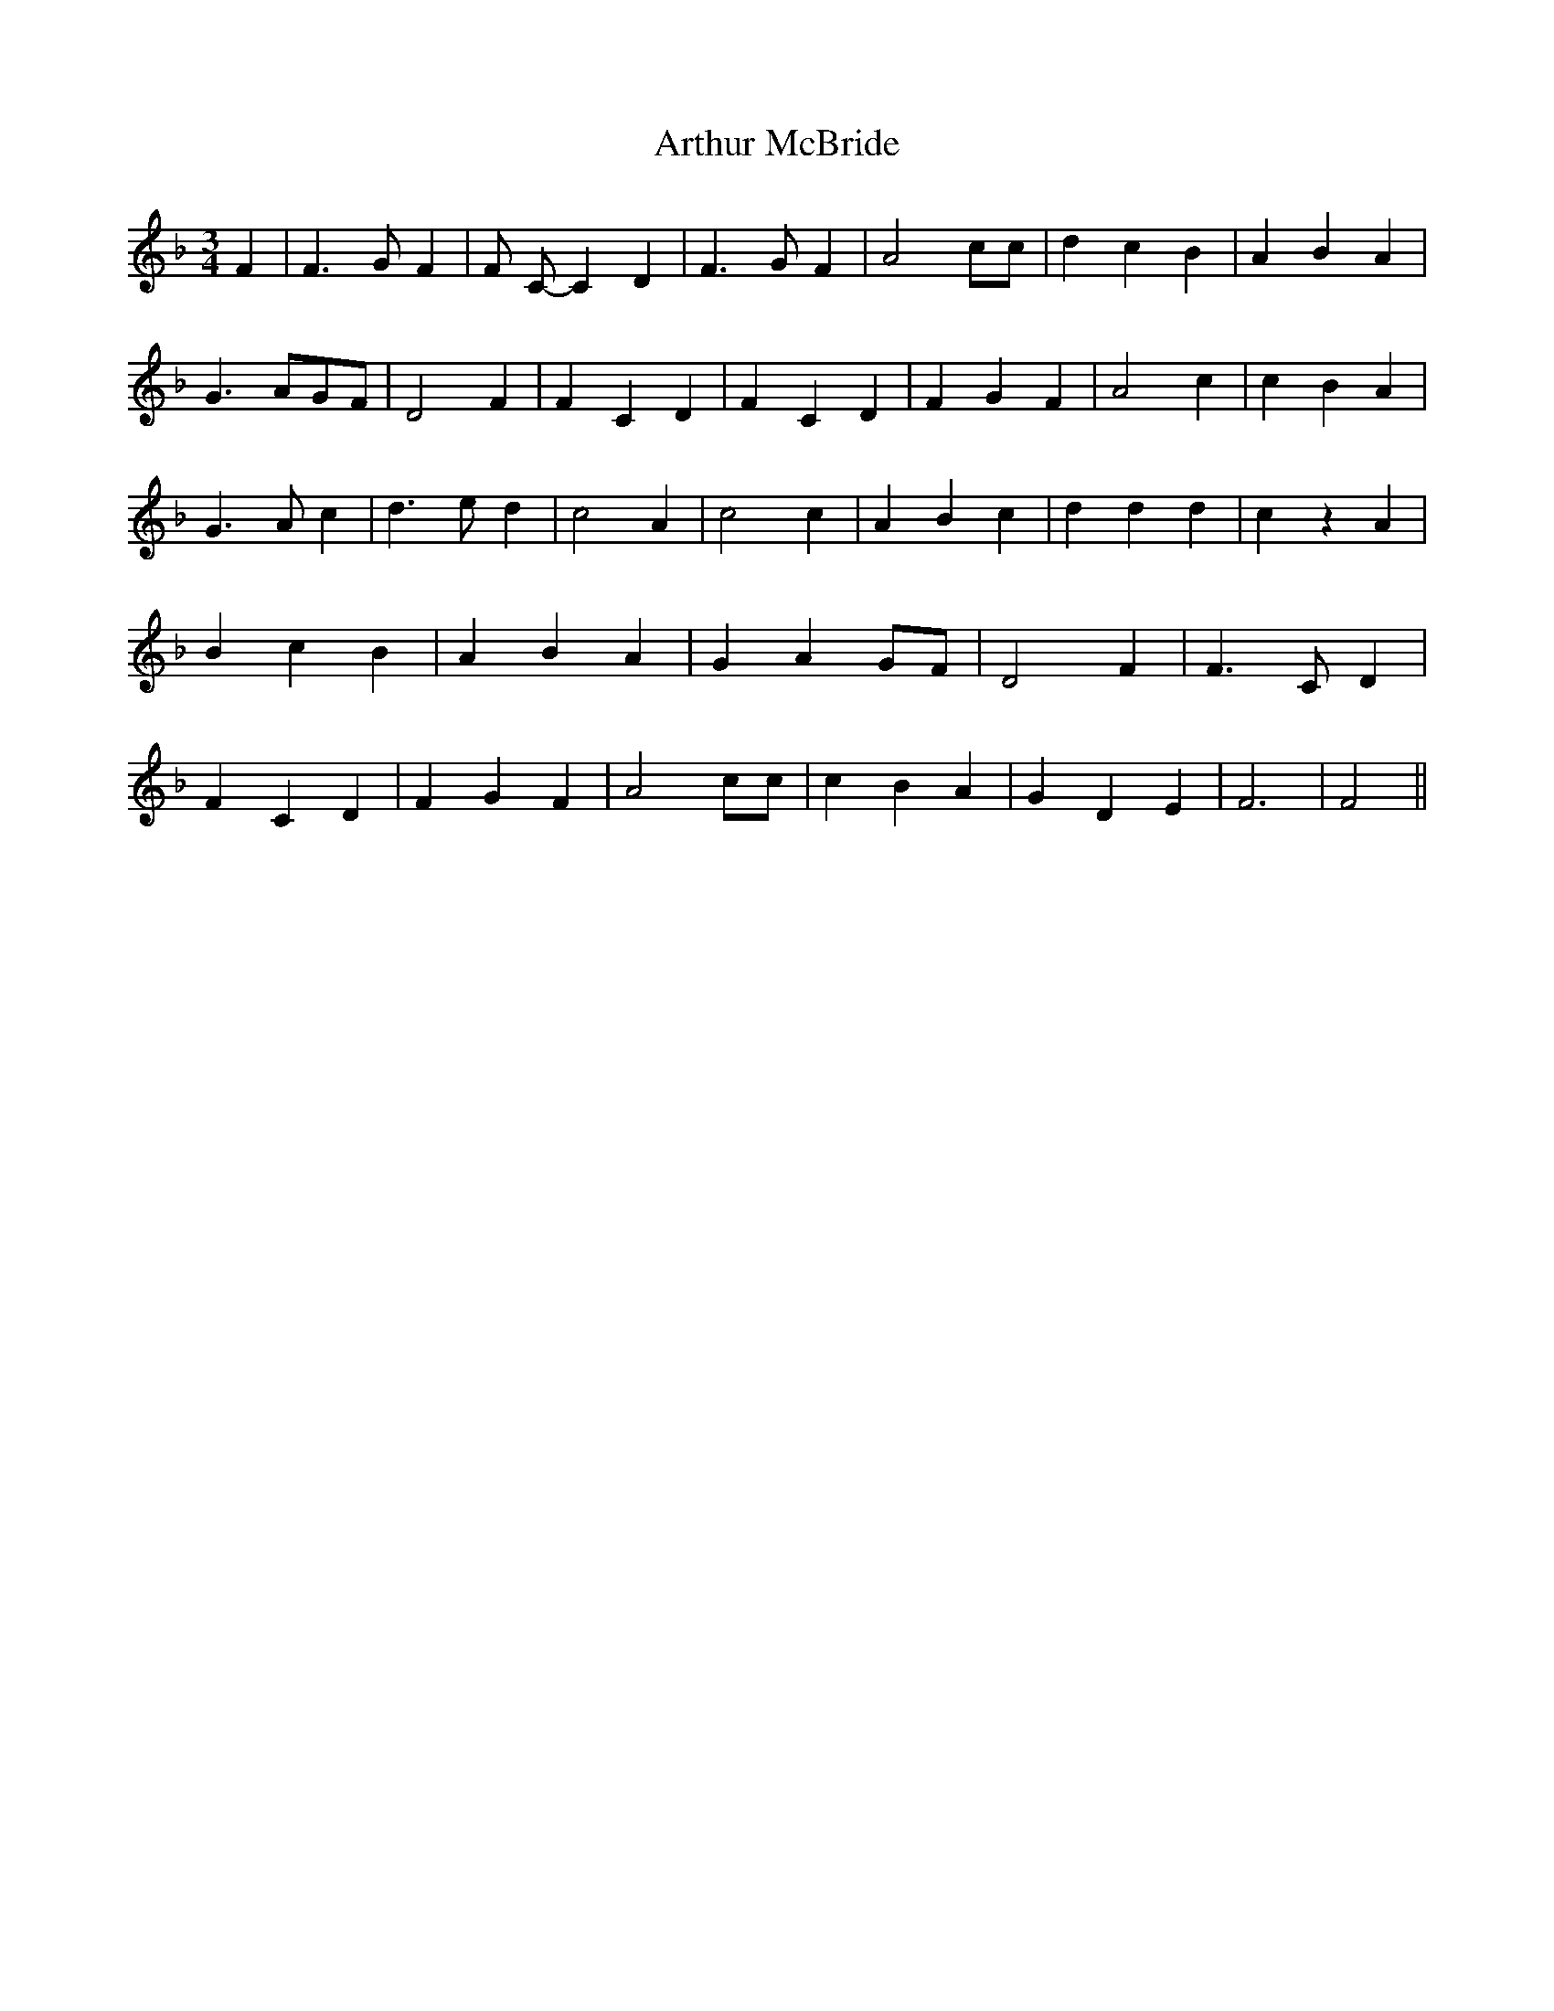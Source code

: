 % Generated more or less automatically by swtoabc by Erich Rickheit KSC
X:1
T:Arthur McBride
M:3/4
L:1/4
K:F
 F| F3/2 G/2 F| F/2 C/2- C D| F3/2 G/2 F| A2 c/2c/2| d c B| A B- A|\
 G3/2 A/2G/2-F/2| D2 F| F C D| F C D| F G F| A2 c| c B A| G3/2 A/2 c|\
 d3/2- e/2- d| c2 A| c2 c| A B c| d d d| c z A| B c B| A B A| G AG/2-F/2|\
 D2 F| F3/2 C/2 D| F C D| F G F| A2 c/2c/2| c B A| G D E| F3| F2||\


